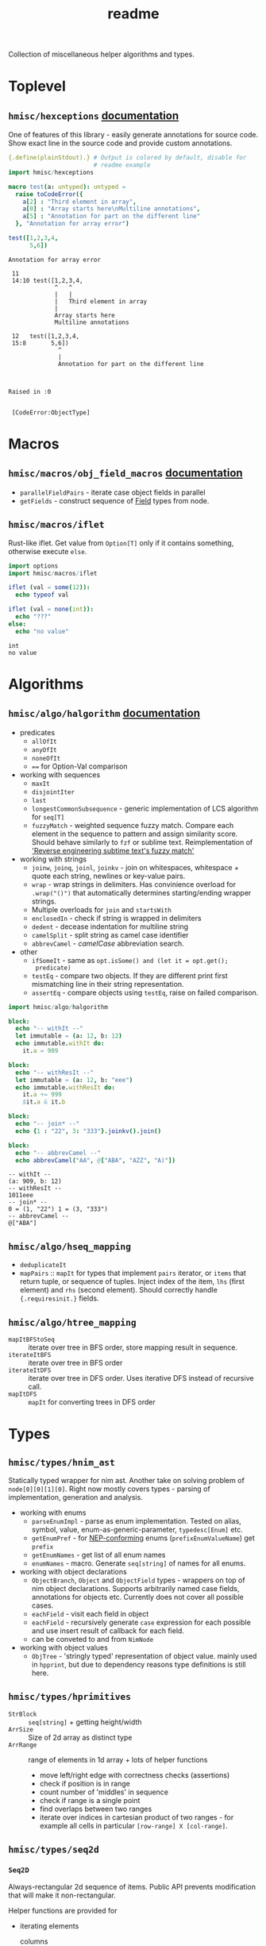 #+title: readme

Collection of miscellaneous helper algorithms and types.

* Toplevel

** ~hmisc/hexceptions~ [[https://haxscramper.github.io/hmisc-doc/src/hmisc/hexceptions.html][documentation]]

One of features of this library - easily generate annotations for
source code. Show exact line in the source code and provide custom
annotations.

#+begin_src nim :exports both
  {.define(plainStdout).} # Output is colored by default, disable for
                          # readme example
  import hmisc/hexceptions

  macro test(a: untyped): untyped =
    raise toCodeError({
      a[2] : "Third element in array",
      a[0] : "Array starts here\nMultiline annotations",
      a[5] : "Annotation for part on the different line"
    }, "Annotation for array error")

  test([1,2,3,4,
        5,6])

#+end_src

#+RESULTS:
#+begin_example
Annotation for array error

 11
 14:10 test([1,2,3,4,
             ^   ^
             |   |
             |   Third element in array
             |
             Array starts here
             Multiline annotations

 12   test([1,2,3,4,
 15:8       5,6])
              ^
              |
              Annotation for part on the different line



Raised in :0


 [CodeError:ObjectType]
#+end_example


* Macros

** ~hmisc/macros/obj_field_macros~ [[https://haxscramper.github.io/hmisc-doc/src/hmisc/macros/obj_field_macros.html][documentation]]

- ~parallelFieldPairs~ - iterate case object fields in parallel
- ~getFields~ - construct sequence of [[https://haxscramper.github.io/hmisc-doc/src/hmisc/types/hnim_ast.html#Field][Field]] types from node.

** ~hmisc/macros/iflet~

Rust-like iflet. Get value from ~Option[T]~ only if it contains
something, otherwise execute ~else~.

#+begin_src nim :exports both
import options
import hmisc/macros/iflet

iflet (val = some(12)):
  echo typeof val

iflet (val = none(int)):
  echo "???"
else:
  echo "no value"
#+end_src

#+RESULTS:
: int
: no value

* Algorithms
  :PROPERTIES:
  :header-args:nim:+ :import hmisc/algo/halgorithm
  :END:

** ~hmisc/algo/halgorithm~ [[https://haxscramper.github.io/hmisc-doc/src/hmisc/algo/halgorithm.html][documentation]]

- predicates
  - ~allOfIt~
  - ~anyOfIt~
  - ~noneOfIt~
  - ~==~ for Option-Val comparison
- working with sequences
  - ~maxIt~
  - ~disjointIter~
  - ~last~
  - ~longestCommonSubsequence~ - generic implementation of LCS algorithm for ~seq[T]~
  - ~fuzzyMatch~ - weighted sequence fuzzy match. Compare each element
    in the sequence to pattern and assign similarity score. Should
    behave similarly to ~fzf~ or sublime text. Reimplementation of
    [[https://www.forrestthewoods.com/blog/reverse_engineering_sublime_texts_fuzzy_match/]['Reverse engineering subtime text's fuzzy match']]
- working with strings
  - ~joinw~, ~joinq~, ~joinl~, ~joinkv~ - join on whitespaces,
    whitespace + quote each string, newlines or key-value pairs.
  - ~wrap~ - wrap strings in delimiters. Has convinience overload for
    ~.wrap("()")~ that automatically determines starting/ending
    wrapper strings.
  - Multiple overloads for ~join~ and ~startsWith~
  - ~enclosedIn~ - check if string is wrapped in delimiters
  - ~dedent~ - decease indentation for multiline string
  - ~camelSplit~ - split string as camel case identifier
  - ~abbrevCamel~ - /camelCase/ abbreviation search.
- other
  - ~ifSomeIt~ - same as ~opt.isSome() and (let it = opt.get();
    predicate)~
  - ~testEq~ - compare two objects. If they are different print first
    mismatching line in their string representation.
  - ~assertEq~ - compare objects using ~testEq~, raise on failed
    comparison.

#+begin_src nim :exports both
import hmisc/algo/halgorithm

block:
  echo "-- withIt --"
  let immutable = (a: 12, b: 12)
  echo immutable.withIt do:
    it.a = 909

block:
  echo "-- withResIt --"
  let immutable = (a: 12, b: "eee")
  echo immutable.withResIt do:
    it.a += 999
    $it.a & it.b

block:
  echo "-- join* --"
  echo {1 : "22", 3: "333"}.joinkv().join()

block:
  echo "-- abbrevCamel --"
  echo abbrevCamel("AA", @["ABA", "AZZ", "A)"])
#+end_src

#+RESULTS:
: -- withIt --
: (a: 909, b: 12)
: -- withResIt --
: 1011eee
: -- join* --
: 0 = (1, "22") 1 = (3, "333")
: -- abbrevCamel --
: @["ABA"]



** ~hmisc/algo/hseq_mapping~

- ~deduplicateIt~
- ~mapPairs~ :: ~mapIt~ for types that implement ~pairs~ iterator, or
  ~items~ that return tuple, or sequence of tuples. Inject index of
  the item, ~lhs~ (first element) and ~rhs~ (second element). Should
  correctly handle ~{.requiresinit.}~ fields.

** ~hmisc/algo/htree_mapping~

- ~mapItBFStoSeq~ :: iterate over tree in BFS order, store mapping
  result in sequence.
- ~iterateItBFS~ :: iterate over tree in BFS order
- ~iterateItDFS~ :: iterate over tree in DFS order. Uses iterative DFS
  instead of recursive call.
- ~mapItDFS~ :: ~mapIt~ for converting trees in DFS order

* Types

** ~hmisc/types/hnim_ast~

Statically typed wrapper for nim ast. Another take on solving problem
of ~node[0][0][1][0]~. Right now mostly covers types - parsing of
implementation, generation and analysis.

- working with enums
  - ~parseEnumImpl~ - parse as enum implementation. Tested on alias,
    symbol, value, enum-as-generic-parameter, ~typedesc[Enum]~ etc.
  - ~getEnumPref~ - for [[https://nim-lang.org/docs/nep1.html#introduction-naming-conventions][NEP-conforming]] enums (~prefixEnumValueName~)
    get ~prefix~
  - ~getEnumNames~ - get list of all enum names
  - ~enumNames~ - macro. Generate ~seq[string]~ of names for all
    enums.
- working with object declarations
  - ~ObjectBranch~, ~Object~ and ~ObjectField~ types - wrappers on top
    of nim object declarations. Supports arbitrarily named case
    fields, annotations for objects etc. Currently does not cover all
    possible cases.
  - ~eachField~ - visit each field in object
  - ~eachField~ - recursively generate ~case~ expression for each
    possible and use insert result of callback for each field.
  - can be conveted to and from ~NimNode~
- working with object values
  - ~ObjTree~ - 'stringly typed' representation of object value.
    mainly used in ~hpprint~, but due to dependency reasons type
    definitions is still here.

** ~hmisc/types/hprimitives~

- ~StrBlock~ :: ~seq[string]~ + getting height/width
- ~ArrSize~ :: Size of 2d array as distinct type
- ~ArrRange~ :: range of elements in 1d array + lots of helper functions
  - move left/right edge with correctness checks (assertions)
  - check if position is in range
  - count number of 'middles' in sequence
  - check if range is a single point
  - find overlaps between two ranges
  - iterate over indices in cartesian product of two ranges - for
    example all cells in particular ~[row-range] X [col-range]~.

** ~hmisc/types/seq2d~

*** ~Seq2D~

Always-rectangular 2d sequence of items. Public API prevents
modification that will make it non-rectangular.

Helper functions are provided for

- iterating elements
  - columns :: ~itercols~
  - rows :: ~iterrows~, ~items~ for row without index, ~pairs~ for
    rows with index.
  - itercells :: each element + global position ~(row, col)~
  - iterSomeCells :: each cell that is not ~none(T)~ + position ~(row,
    col)~
- mapping elements
  - map 2d sequence :: ~mapIt2d~ - each element is injected as ~it~
  - maximize value over rowmns :: ~maximizeRowIt~ get value for each
    element in row, return max one. Repeat for each row
  - maximize value over columns :: ~maximizeColIt~ get value for each
    element in column, return max one. Repeat for each column.
- modification
  - single elements :: All sorts of overload for ~[]~ and ~[]=~ operators
  - rows :: ~appendRow~, ~insertRow~, ~addHeader~
  - columns :: ~insertCol~
  - whole grid :: ~fillToSize~

Helper functions for getting row/col count, iterating over
rows/columns

*** ~MulticellGrid~

Same as ~Seq2D~ (always rectangular with API preventing unwanted
modifications). Supports 'mutlicell' elements.

** ~hmisc/types/htrie~

Implementation of =trie= data structure. Not sure about performance,
mostly made for the sake of abstraction and API (storing list of paths
in tree).

** ~hmisc/types/hvariant~

Sum type as generic in nim. Similar to ~std::variant< ... >~. Not
really useful actually - after I wrote it there has never been a
situation where I case objects were just 'too much'.

** ~hmisc/types/colorstring~

Easier manipulation of colored strings in terminal. Support splitting
regular strin in same-color chunks, finding 'visible' length of the
string (as printed in terminal). Helper functions like ~toYellow()~ or
~toRed()~ to make creation of the colored strings simpler. All
attributes from ~terminal~ module are supported (fg/bg colors and
modifiers).

Provides two types for colored text - ~ColoredString~ (string +
styling) and ~ColoredRune~ (unicode rune + styling).


* Contribution & development

Most of the features in this library were implemented on
/do-it-when-I-need-it/ basis. Some of them are tested quite
extensively (sequence and tree mappings, colored strings), but more
unit test are always welcome. If you consider contributing and have
any questions about implementation or just want to clarify some things
(documentation might need more attention) feel free to join my [[https://discord.gg/hjfYJCU][discord
server]] and ask questions there.
